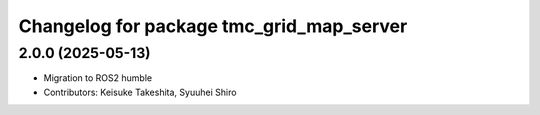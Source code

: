 ^^^^^^^^^^^^^^^^^^^^^^^^^^^^^^^^^^^^^^^^^
Changelog for package tmc_grid_map_server
^^^^^^^^^^^^^^^^^^^^^^^^^^^^^^^^^^^^^^^^^

2.0.0 (2025-05-13)
-------------------
* Migration to ROS2 humble
* Contributors: Keisuke Takeshita, Syuuhei Shiro
